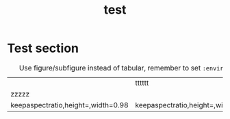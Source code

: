 #+title: test

* Test section
#+NAME: fig:hello
#+CAPTION: Use figure/subfigure instead of tabular, remember to set =:environment=
#+ATTR_LATEX: :environment subfigure :width 0.4\textwidth :align c
| [[./img/conao-icon.jpg]]                                    | <<fig:hello_subfigure>> tttttt                          |
| zzzzz                                                   | [[./img/garario-icon.jpg]]                                  |
| keepaspectratio,height=\textheight,width=0.98\linewidth | keepaspectratio,height=\textheight,width=0.98\linewidth |
